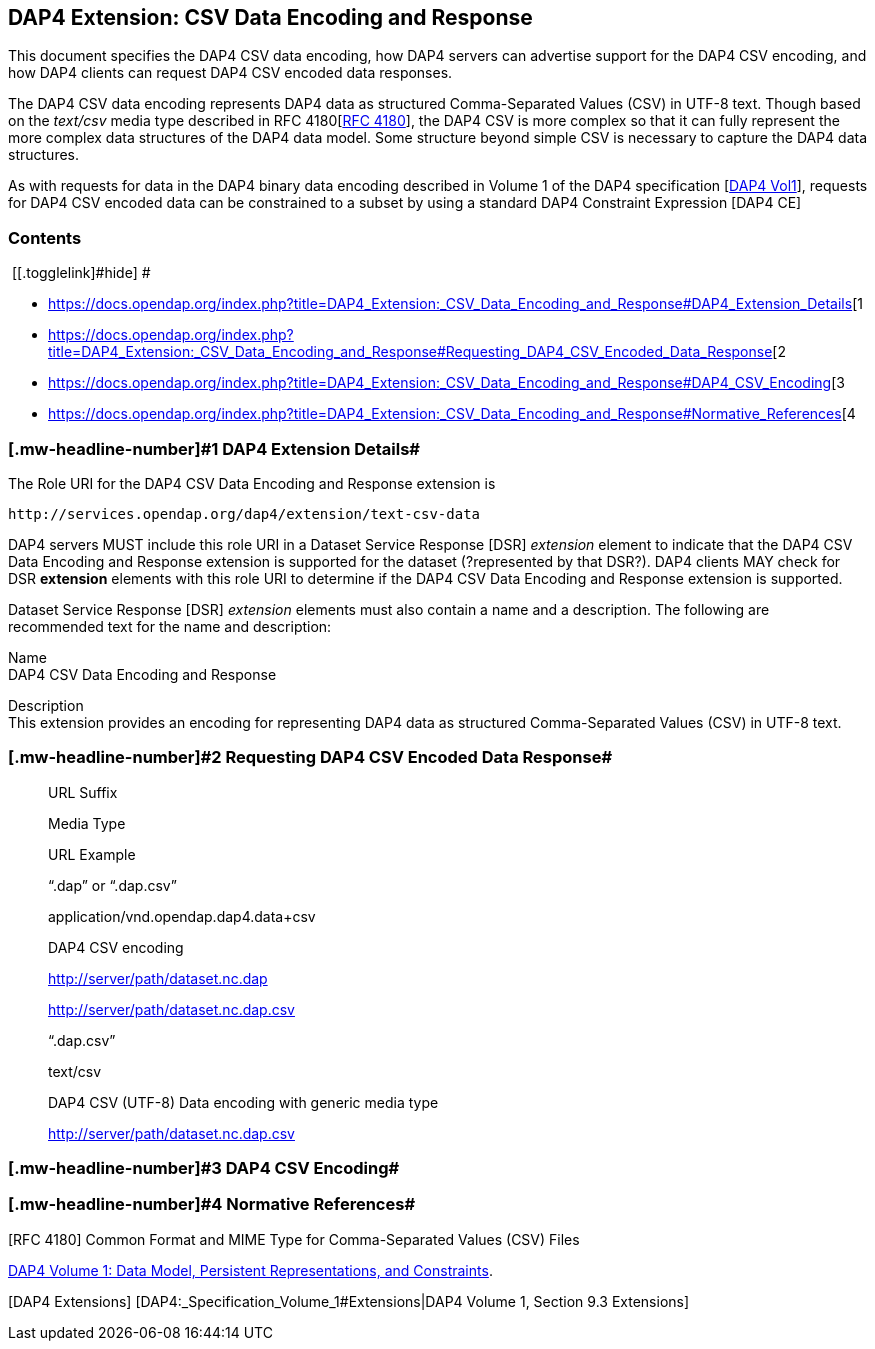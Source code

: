 == DAP4 Extension: CSV Data Encoding and Response

This document specifies the DAP4 CSV data encoding, how DAP4 servers can
advertise support for the DAP4 CSV encoding, and how DAP4 clients can
request DAP4 CSV encoded data responses.

The DAP4 CSV data encoding represents DAP4 data as structured
Comma-Separated Values (CSV) in UTF-8 text. Though based on the
_text/csv_ media type described in RFC
4180[https://docs.opendap.org/index.php?title=DAP4_Extension:_CSV_Data_Encoding_and_Response#RFC_4180[RFC 4180]],
the DAP4 CSV is more complex so that it can fully represent the more
complex data structures of the DAP4 data model. Some structure beyond
simple CSV is necessary to capture the DAP4 data structures.

As with requests for data in the DAP4 binary data encoding described in
Volume 1 of the DAP4 specification
[https://docs.opendap.org/index.php?title=DAP4_Extension:_CSV_Data_Encoding_and_Response#DAP4_Vol1[DAP4 Vol1]],
requests for DAP4 CSV encoded data can be constrained to a subset by
using a standard DAP4 Constraint Expression [DAP4 CE]

=== Contents

[.toctoggle]# [[.togglelink]#hide#] #

* https://docs.opendap.org/index.php?title=DAP4_Extension:_CSV_Data_Encoding_and_Response#DAP4_Extension_Details[[.tocnumber]#1#
[.toctext]#DAP4 Extension Details#]
* https://docs.opendap.org/index.php?title=DAP4_Extension:_CSV_Data_Encoding_and_Response#Requesting_DAP4_CSV_Encoded_Data_Response[[.tocnumber]#2#
[.toctext]#Requesting DAP4 CSV Encoded Data Response#]
* https://docs.opendap.org/index.php?title=DAP4_Extension:_CSV_Data_Encoding_and_Response#DAP4_CSV_Encoding[[.tocnumber]#3#
[.toctext]#DAP4 CSV Encoding#]
* https://docs.opendap.org/index.php?title=DAP4_Extension:_CSV_Data_Encoding_and_Response#Normative_References[[.tocnumber]#4#
[.toctext]#Normative References#]

=== [#DAP4_Extension_Details .mw-headline]#[.mw-headline-number]#1# DAP4 Extension Details#

The Role URI for the DAP4 CSV Data Encoding and Response extension is

....
http://services.opendap.org/dap4/extension/text-csv-data
....

DAP4 servers MUST include this role URI in a Dataset Service Response
[DSR] _extension_ element to indicate that the DAP4 CSV Data Encoding
and Response extension is supported for the dataset (?represented by
that DSR?). DAP4 clients MAY check for DSR *extension* elements with
this role URI to determine if the DAP4 CSV Data Encoding and Response
extension is supported.

Dataset Service Response [DSR] _extension_ elements must also contain a
name and a description. The following are recommended text for the name
and description:

Name +
DAP4 CSV Data Encoding and Response

Description +
This extension provides an encoding for representing DAP4 data as
structured Comma-Separated Values (CSV) in UTF-8 text.

=== [#Requesting_DAP4_CSV_Encoded_Data_Response .mw-headline]#[.mw-headline-number]#2# Requesting DAP4 CSV Encoded Data Response#

____
URL Suffix

Media Type

URL Example

"`.dap`" or "`.dap.csv`"

application/vnd.opendap.dap4.data+csv

DAP4 CSV encoding

http://server/path/dataset.nc.dap

http://server/path/dataset.nc.dap.csv

"`.dap.csv`"

text/csv

DAP4 CSV (UTF-8) Data encoding with generic media type

http://server/path/dataset.nc.dap.csv
____

=== [#DAP4_CSV_Encoding .mw-headline]#[.mw-headline-number]#3# DAP4 CSV Encoding#

=== [#Normative_References .mw-headline]#[.mw-headline-number]#4# Normative References#

[RFC 4180] Common Format and MIME Type for Comma-Separated Values (CSV)
Files

[DAP4 Vol1]
https://docs.opendap.org/index.php?title=DAP4:_Specification_Volume_1[DAP4
Volume 1: Data Model&#44; Persistent Representations&#44; and
Constraints].

{empty}[DAP4 Extensions] [DAP4:_Specification_Volume_1#Extensions|DAP4
Volume 1, Section 9.3 Extensions]
